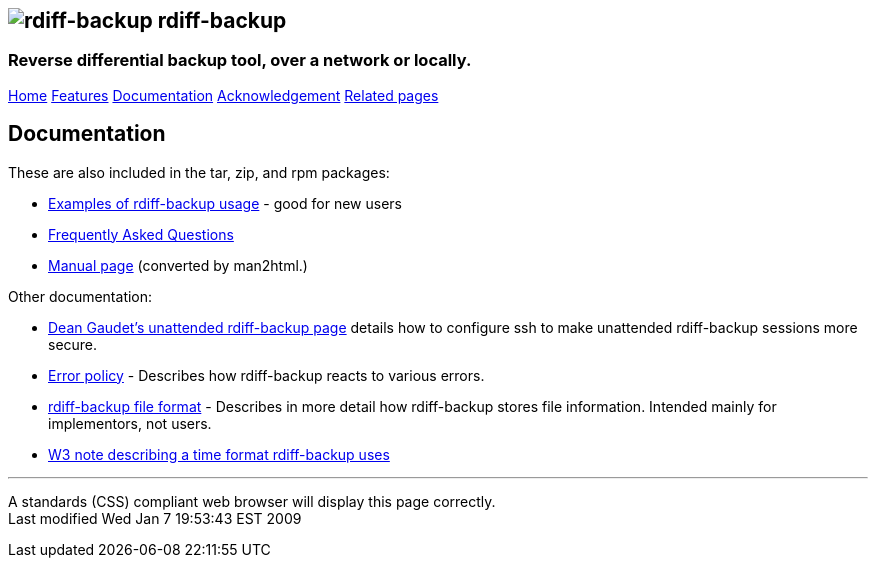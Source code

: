 == image:../images/logo.png[rdiff-backup] rdiff-backup

=== Reverse differential backup tool, over a network or locally.

[[pages]]
link:../index.html[Home] link:./features.html[Features]
link:./docs.html[Documentation]
link:./acknowledgments.html[Acknowledgement] link:./related.html[Related
pages]

[[main]]
[[medium-title]]
== [#ToC2]#Documentation#

These are also included in the tar, zip, and rpm packages:

* link:examples.html[Examples of rdiff-backup usage] - good for new
users
* link:FAQ.html[Frequently Asked Questions]
* link:rdiff-backup.1.html[Manual page] (converted by man2html.)

Other documentation:

* http://arctic.org/~dean/rdiff-backup/unattended.html[Dean Gaudet's
unattended rdiff-backup page] details how to configure ssh to make
unattended rdiff-backup sessions more secure.
* link:error_policy.html[Error policy] - Describes how rdiff-backup
reacts to various errors.
* link:format.html[rdiff-backup file format] - Describes in more detail
how rdiff-backup stores file information. Intended mainly for
implementors, not users.
* http://www.w3.org/TR/NOTE-datetime[W3 note describing a time format
rdiff-backup uses]

[[footer]]

'''''

A standards (CSS) compliant web browser will display this page
correctly. +
Last modified Wed Jan 7 19:53:43 EST 2009
